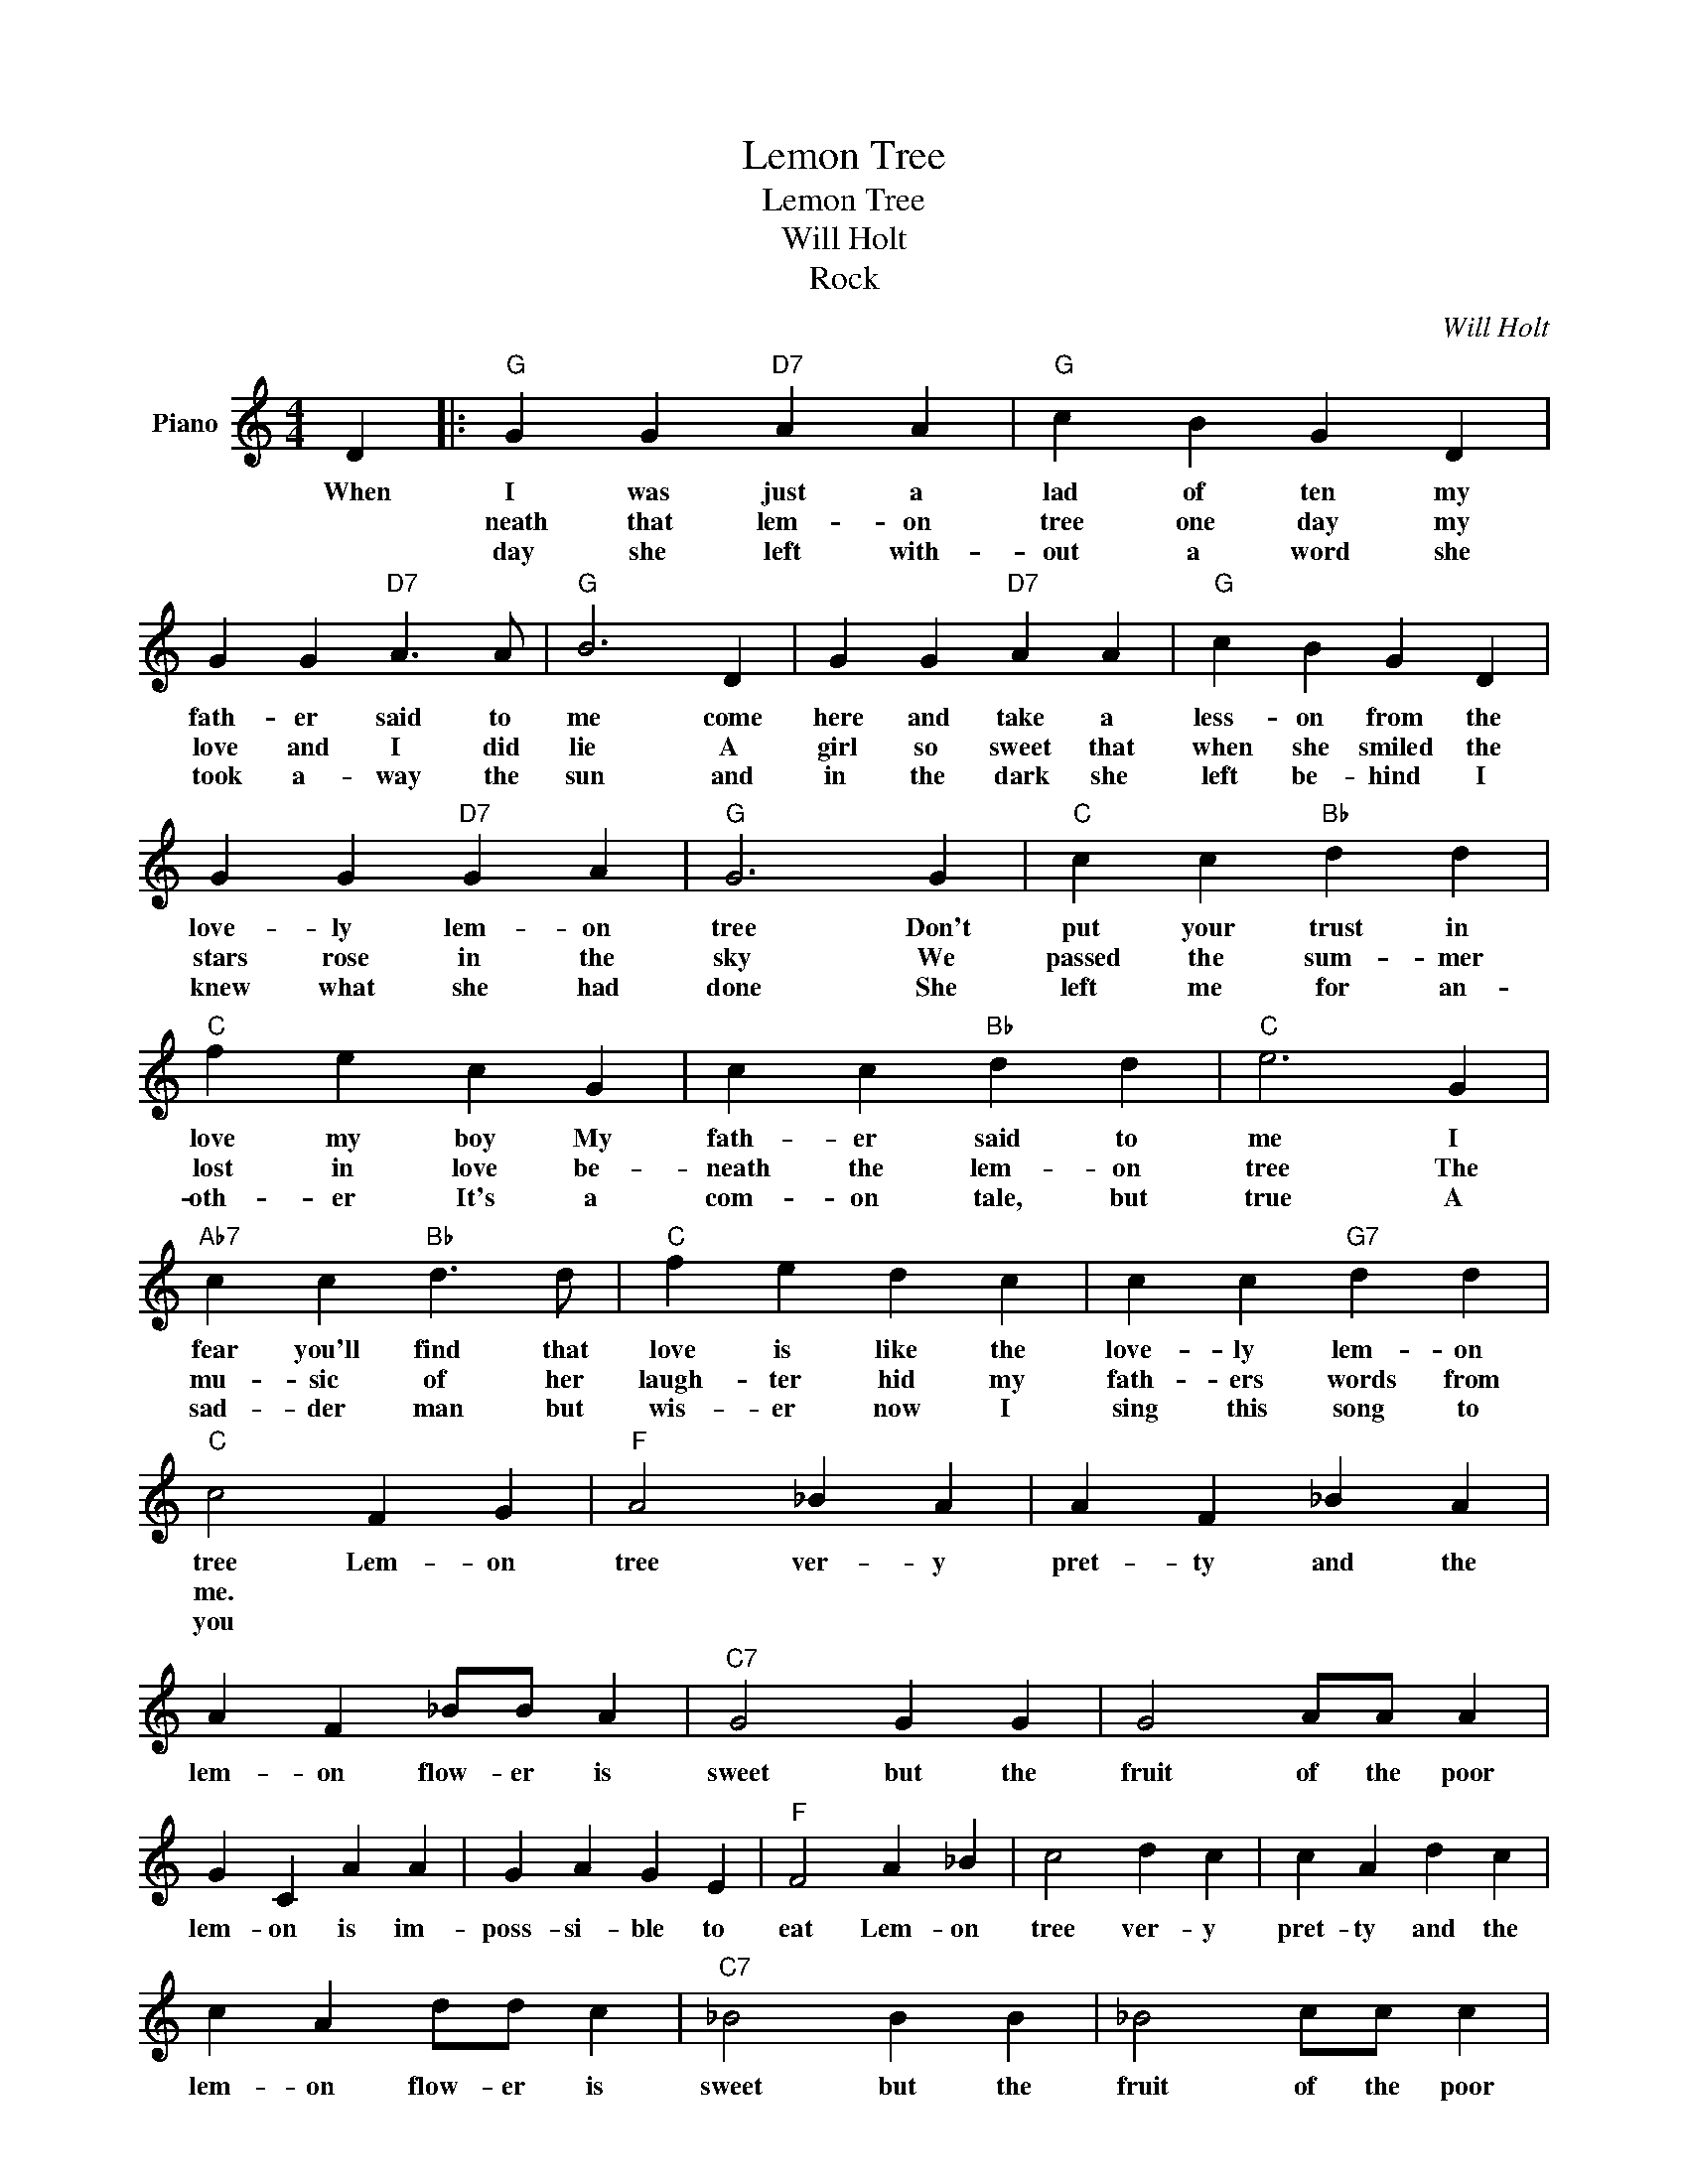 X:1
T:Lemon Tree
T:Lemon Tree
T:Will Holt
T:Rock
C:Will Holt
Z:All Rights Reserved
L:1/4
M:4/4
K:C
V:1 treble nm="Piano"
%%MIDI program 0
V:1
 D |:"G" G G"D7" A A |"G" c B G D | G G"D7" A3/2 A/ |"G" B3 D | G G"D7" A A |"G" c B G D | %7
w: When|I was just a|lad of ten my|fath- er said to|me come|here and take a|less- on from the|
w: |neath that lem- on|tree one day my|love and I did|lie A|girl so sweet that|when she smiled the|
w: |day she left with-|out a word she|took a- way the|sun and|in the dark she|left be- hind I|
 G G"D7" G A |"G" G3 G |"C" c c"Bb" d d |"C" f e c G | c c"Bb" d d |"C" e3 G | %13
w: love- ly lem- on|tree Don't|put your trust in|love my boy My|fath- er said to|me I|
w: stars rose in the|sky We|passed the sum- mer|lost in love be-|neath the lem- on|tree The|
w: knew what she had|done She|left me for an-|oth- er It's a|com- on tale, but|true A|
"Ab7" c c"Bb" d3/2 d/ |"C" f e d c | c c"G7" d d |"C" c2 F G |"F" A2 _B A | A F _B A | %19
w: fear you'll find that|love is like the|love- ly lem- on|tree Lem- on|tree ver- y|pret- ty and the|
w: mu- sic of her|laugh- ter hid my|fath- ers words from|me. * *|||
w: sad- der man but|wis- er now I|sing this song to|you * *|||
 A F _B/B/ A |"C7" G2 G G | G2 A/A/ A | G C A A | G A G E |"F" F2 A _B | c2 d c | c A d c | %27
w: lem- on flow- er is|sweet but the|fruit of the poor|lem- on is im-|poss- si- ble to|eat Lem- on|tree ver- y|pret- ty and the|
w: ||||||||
w: ||||||||
 c A d/d/ c |"C7" _B2 B B | _B2 c/c/ c | _B G c c | _B c B G |1"F" F4 |"D7" z z z D :|2"F" F3 z |] %35
w: lem- on flow- er is|sweet but the|fruit of the poor|lem- on is im-|pos- si- ble to|eat.|Be|eat|
w: ||||||One||
w: ||||||||

